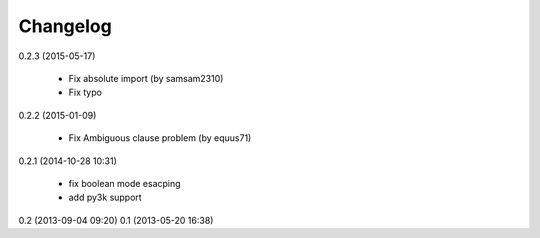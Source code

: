Changelog
---------
0.2.3 (2015-05-17)

    * Fix absolute import (by samsam2310)
    * Fix typo 

0.2.2 (2015-01-09)

    * Fix Ambiguous clause problem (by equus71)

0.2.1 (2014-10-28 10:31)

    * fix boolean mode esacping
    * add py3k support

0.2 (2013-09-04 09:20)
0.1 (2013-05-20 16:38)
